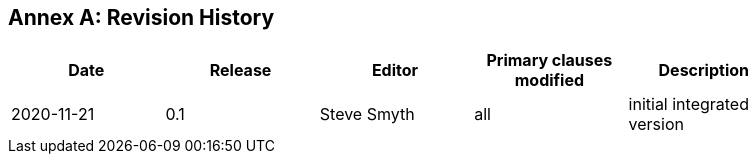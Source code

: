 [appendix]
:appendix-caption: Annex
== Revision History

[width="90%",options="header"]
|===
|Date |Release |Editor | Primary clauses modified |Description
|2020-11-21 |0.1 |Steve Smyth |all |initial integrated version
|===
